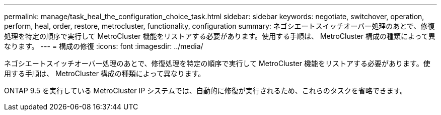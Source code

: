---
permalink: manage/task_heal_the_configuration_choice_task.html 
sidebar: sidebar 
keywords: negotiate, switchover, operation, perform, heal, order, restore, metrocluster, functionality, configuration 
summary: ネゴシエートスイッチオーバー処理のあとで、修復処理を特定の順序で実行して MetroCluster 機能をリストアする必要があります。使用する手順は、 MetroCluster 構成の種類によって異なります。 
---
= 構成の修復
:icons: font
:imagesdir: ../media/


[role="lead"]
ネゴシエートスイッチオーバー処理のあとで、修復処理を特定の順序で実行して MetroCluster 機能をリストアする必要があります。使用する手順は、 MetroCluster 構成の種類によって異なります。

ONTAP 9.5 を実行している MetroCluster IP システムでは、自動的に修復が実行されるため、これらのタスクを省略できます。
